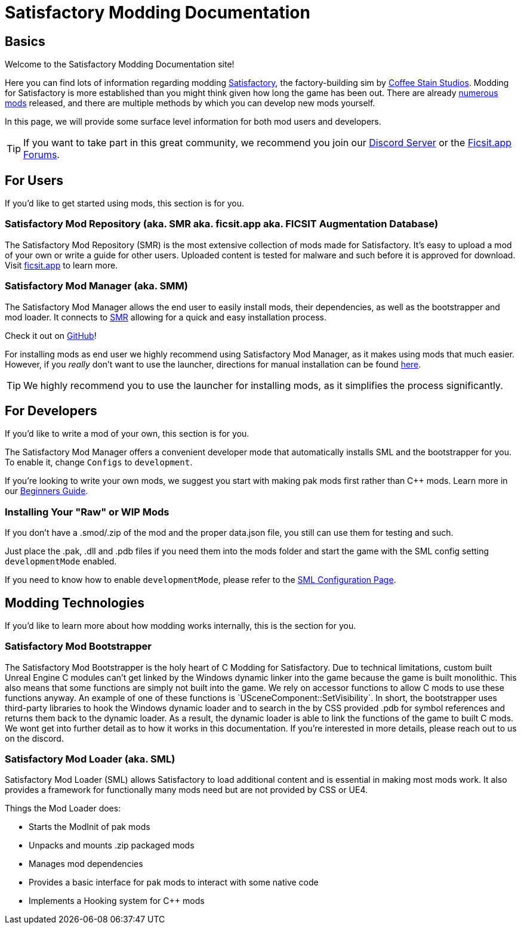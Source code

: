 = Satisfactory Modding Documentation

== Basics

Welcome to the Satisfactory Modding Documentation site! 

Here you can find lots of information regarding modding https://www.satisfactorygame.com/[Satisfactory], the factory-building sim by https://www.coffeestainstudios.com/games/[Coffee Stain Studios]. Modding for Satisfactory is more established than you might think given how long the game has been out. There are already https://ficsit.app/[numerous mods] released, and there are multiple methods by which you can develop new mods yourself. 

In this page, we will provide some surface level information for both mod users and developers.

[TIP]
====
If you want to take part in this great community, we recommend you
join our https://discord.gg/xkVJ73E[Discord Server] or the
https://forums.ficsit.app/[Ficsit.app Forums].
====

== For Users

If you'd like to get started using mods, this section is for you.

=== Satisfactory Mod Repository [.title-ref]#(aka. SMR aka. ficsit.app aka. FICSIT Augmentation Database)#

The Satisfactory Mod Repository (SMR) is the most extensive collection of mods made for Satisfactory. It’s easy to upload a mod of your own or write a guide for other users. Uploaded content is tested for malware and such before it is approved for download. Visit https://ficsit.app/[ficsit.app] to learn more.

=== Satisfactory Mod Manager [.title-ref]#(aka. SMM)#

The Satisfactory Mod Manager allows the end user to easily install mods, their dependencies, as well as the bootstrapper and mod loader.
It connects to https://ficsit.app/[SMR] allowing for a quick and easy installation process.

Check it out on https://github.com/satisfactorymodding/SatisfactoryModLauncher/releases[GitHub]!

For installing mods as end user we highly recommend using Satisfactory Mod Manager, as it makes using mods that much easier. However, if you _really_ don't want to use the launcher, directions for manual installation can be found xref:ManualInstallDirections.adoc[here].

[TIP]
====
We highly recommend you to use the launcher for installing mods, as it simplifies the process significantly.
====

== For Developers

If you'd like to write a mod of your own, this section is for you.

The Satisfactory Mod Manager offers a convenient developer mode that automatically installs SML and the bootstrapper for you. To enable it, change `Configs` to `development`.

If you're looking to write your own mods, we suggest you start with
making pak mods first rather than C++ mods. Learn more in our xref:Development/BeginnersGuide/index.adoc[Beginners Guide].

=== Installing Your "Raw" or WIP Mods

If you don't have a .smod/.zip of the mod and the proper data.json file, you still can use them for testing and such.

Just place the .pak, .dll and .pdb files if you need them into the mods folder and start the game with the SML config setting `developmentMode` enabled.

If you need to know how to enable `developmentMode`,
please refer to the xref:SMLConfiguration.adoc[SML Configuration Page].

== Modding Technologies

If you'd like to learn more about how modding works internally, this is the section for you.

=== Satisfactory Mod Bootstrapper

The Satisfactory Mod Bootstrapper is the holy heart of C++ Modding for Satisfactory.
Due to technical limitations, custom built Unreal Engine C++ modules can't get linked by the Windows dynamic linker into the game because the game is built monolithic.
This also means that some functions are simply not built into the game. We rely on accessor functions to allow C++ mods to use these functions anyway. An example of one of these functions is `USceneComponent::SetVisibility`.
In short, the bootstrapper uses third-party libraries to hook the Windows dynamic loader and to search in the by CSS provided .pdb for symbol references and returns them back to the dynamic loader.
As a result, the dynamic loader is able to link the functions of the game to built C++ mods.
We wont get into further detail as to how it works in this documentation. If you're interested in more details, please reach out to us on the discord.

=== Satisfactory Mod Loader [.title-ref]#(aka. SML)#

Satisfactory Mod Loader (SML) allows Satisfactory to load additional
content and is essential in making most mods work.
It also provides a framework for functionally many mods need but are not provided by CSS or UE4.

Things the Mod Loader does:

* Starts the ModInit of pak mods
* Unpacks and mounts .zip packaged mods
* Manages mod dependencies
* Provides a basic interface for pak mods to interact with some native code
* Implements a Hooking system for C++ mods

